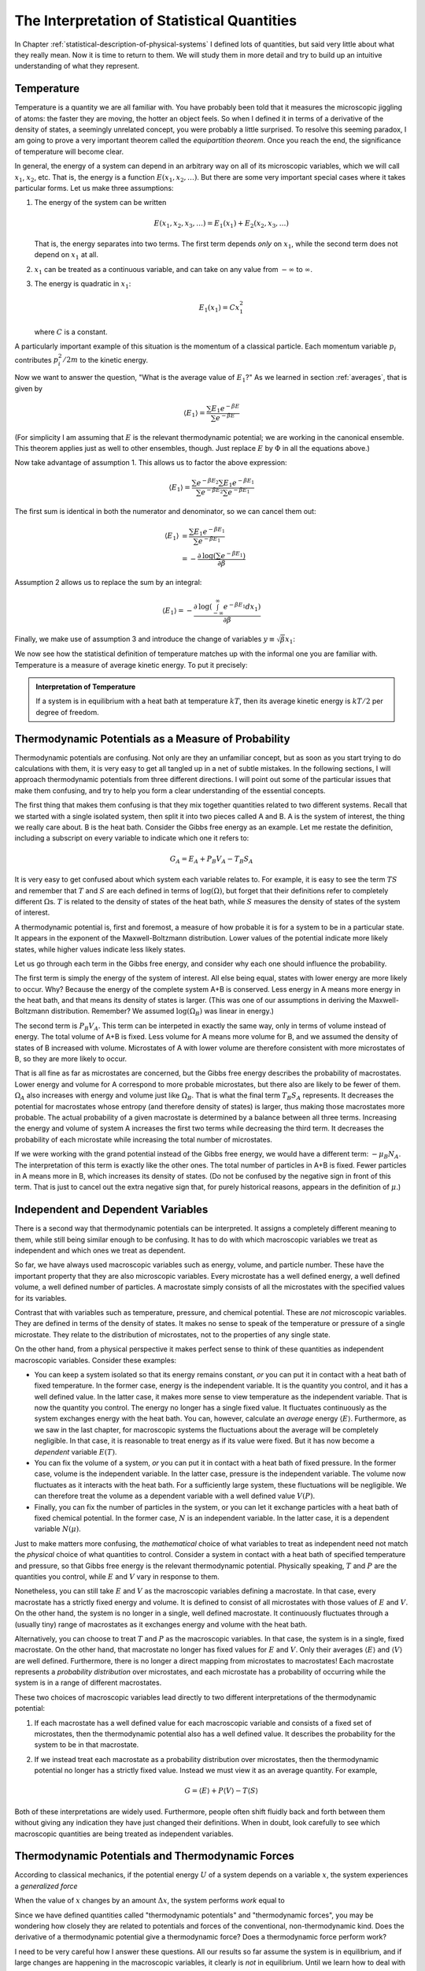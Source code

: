 .. _interpretation-of-statistical-quantities:

The Interpretation of Statistical Quantities
############################################

In Chapter :ref:`statistical-description-of-physical-systems` I defined lots of quantities, but said very little about
what they really mean.  Now it is time to return to them.  We will study them in more detail and try to build up an
intuitive understanding of what they represent.


.. _interpretation-of-temperature:

Temperature
===========

Temperature is a quantity we are all familiar with.  You have probably been told that it measures the microscopic
jiggling of atoms: the faster they are moving, the hotter an object feels.  So when I defined it in terms of a
derivative of the density of states, a seemingly unrelated concept, you were probably a little surprised.  To resolve
this seeming paradox, I am going to prove a very important theorem called the *equipartition theorem*.  Once you reach
the end, the significance of temperature will become clear.

In general, the energy of a system can depend in an arbitrary way on all of its microscopic variables, which we will
call :math:`x_1`, :math:`x_2`, etc.  That is, the energy is a function :math:`E(x_1, x_2, \dots)`.  But there are some
very important special cases where it takes particular forms.  Let us make three assumptions:

1. The energy of the system can be written

   .. math::
       E(x_1, x_2, x_3, \dots) = E_1(x_1) + E_2(x_2, x_3, \dots)
   
   That is, the energy separates into two terms.  The first term depends *only* on :math:`x_1`, while the second term
   does not depend on :math:`x_1` at all.

2. :math:`x_1` can be treated as a continuous variable, and can take on any value from :math:`-\infty` to
   :math:`\infty`.

3. The energy is quadratic in :math:`x_1`:

   .. math::
       E_1(x_1) = Cx_1^2
   
   where :math:`C` is a constant.

A particularly important example of this situation is the momentum of a classical particle.  Each momentum variable
:math:`p_i` contributes :math:`p_i^2/2m` to the kinetic energy.

Now we want to answer the question, "What is the average value of :math:`E_1`?"  As we learned in section
:ref:`averages`, that is given by

.. math::
    \langle E_1 \rangle = \frac{\sum E_1 e^{-\beta E}}{\sum e^{-\beta E}}

(For simplicity I am assuming that :math:`E` is the relevant thermodynamic potential; we are working in the canonical
ensemble.  This theorem applies just as well to other ensembles, though.  Just replace :math:`E` by :math:`\Phi` in
all the equations above.)

Now take advantage of assumption 1.  This allows us to factor the above expression:

.. math::
    \langle E_1 \rangle = \frac{\sum e^{-\beta E_2} \sum E_1 e^{-\beta E_1}}{\sum e^{-\beta E_2} \sum e^{-\beta E_1}}

The first sum is identical in both the numerator and denominator, so we can cancel them out:

.. math::
    \langle E_1 \rangle &= \frac{\sum E_1 e^{-\beta E_1}}{\sum e^{-\beta E_1}} \\
    &= -\frac{\partial \mathrm{log} \left(\sum e^{-\beta E_1} \right)}{\partial \beta}

Assumption 2 allows us to replace the sum by an integral:

.. math::
    \langle E_1 \rangle = -\frac{\partial \mathrm{log} \left(\int_{-\infty}^{\infty} e^{-\beta E_1} dx_1 \right)}{\partial \beta}

Finally, we make use of assumption 3 and introduce the change of variables :math:`y \equiv \sqrt{\beta} x_1`:

.. math::
    \langle E_1 \rangle &= -\frac{\partial \mathrm{log} \left(\int_{-\infty}^{\infty} e^{-\beta Cx_1^2} dx_1 \right)}{\partial \beta} \\
    &= -\frac{\partial \mathrm{log} \left(\beta^{-1/2} \int_{-\infty}^{\infty} e^{-Cy^2} dy \right)}{\partial \beta} \\
    &= -\frac{\partial \left(\mathrm{log} \left(\beta^{-1/2} \right) + \mathrm{log} \left(\int_{-\infty}^{\infty} e^{-Cy^2} dy \right) \right)}{\partial \beta} \\
    &= \frac{1}{2 \beta} \\
    &= \frac{kT}{2}
    :label: equipartition

We now see how the statistical definition of temperature matches up with the informal one you are familiar with.
Temperature is a measure of average kinetic energy.  To put it precisely:

.. admonition:: Interpretation of Temperature

    If a system is in equilibrium with a heat bath at temperature :math:`kT`, then its average kinetic energy is
    :math:`kT/2` per degree of freedom.


Thermodynamic Potentials as a Measure of Probability
====================================================

Thermodynamic potentials are confusing.  Not only are they an unfamiliar concept, but as soon as you start trying to do
calculations with them, it is very easy to get all tangled up in a net of subtle mistakes.  In the following sections,
I will approach thermodynamic potentials from three different directions.  I will point out some of the particular
issues that make them confusing, and try to help you form a clear understanding of the essential concepts.

The first thing that makes them confusing is that they mix together quantities related to two different systems.  Recall
that we started with a single isolated system, then split it into two pieces called A and B.  A is the system of
interest, the thing we really care about.  B is the heat bath.  Consider the Gibbs free energy as an example.  Let me
restate the definition, including a subscript on every variable to indicate which one it refers to:

.. math::
    G_A = E_A + P_B V_A - T_B S_A

It is very easy to get confused about which system each variable relates to.  For example, it is easy to see the term
:math:`TS` and remember that :math:`T` and :math:`S` are each defined in terms of :math:`\mathrm{log}(\Omega)`, but
forget that their definitions refer to completely different :math:`\Omega`\ s.  :math:`T` is related to the density of
states of the heat bath, while :math:`S` measures the density of states of the system of interest.

A thermodynamic potential is, first and foremost, a measure of how probable it is for a system to be in a particular
state.  It appears in the exponent of the Maxwell-Boltzmann distribution.  Lower values of the potential indicate more
likely states, while higher values indicate less likely states.

Let us go through each term in the Gibbs free energy, and consider why each one should influence the probability.

The first term is simply the energy of the system of interest.  All else being equal, states with lower energy are more
likely to occur.  Why?  Because the energy of the complete system A+B is conserved.  Less energy in A means more
energy in the heat bath, and that means its density of states is larger.  (This was one of our assumptions in deriving
the Maxwell-Boltzmann distribution.  Remember?  We assumed :math:`\mathrm{log}(\Omega_B)` was linear in energy.)

The second term is :math:`P_B V_A`.  This term can be interpeted in exactly the same way, only in terms of volume
instead of energy.  The total volume of A+B is fixed.  Less volume for A means more volume for B, and we assumed the
density of states of B increased with volume.  Microstates of A with lower volume are therefore consistent with more
microstates of B, so they are more likely to occur.

That is all fine as far as microstates are concerned, but the Gibbs free energy describes the probability of
macrostates. Lower energy and volume for A correspond to more probable microstates, but there also are likely to be
fewer of them. :math:`\Omega_A` also increases with energy and volume just like :math:`\Omega_B`. That is what the final
term :math:`T_B S_A` represents. It decreases the potential for macrostates whose entropy (and therefore density of
states) is larger, thus making those macrostates more probable. The actual probability of a given macrostate is
determined by a balance between all three terms. Increasing the energy and volume of system A increases the first two
terms while decreasing the third term. It decreases the probability of each microstate while increasing the total number
of microstates.

If we were working with the grand potential instead of the Gibbs free energy, we would have a different term:
:math:`-\mu_B N_A`.  The interpretation of this term is exactly like the other ones.  The total number of particles in
A+B is fixed.  Fewer particles in A means more in B, which increases its density of states.  (Do not be confused by the
negative sign in front of this term.  That is just to cancel out the extra negative sign that, for purely historical
reasons, appears in the definition of :math:`\mu`.)


Independent and Dependent Variables
===================================

There is a second way that thermodynamic potentials can be interpreted.  It assigns a completely different meaning to
them, while still being similar enough to be confusing.  It has to do with which macroscopic variables we treat as
independent and which ones we treat as dependent.

So far, we have always used macroscopic variables such as energy, volume, and particle number.  These have the important
property that they are also microscopic variables.  Every microstate has a well defined energy, a well defined volume,
a well defined number of particles.  A macrostate simply consists of all the microstates with the specified values for
its variables.

Contrast that with variables such as temperature, pressure, and chemical potential.  These are *not* microscopic
variables.  They are defined in terms of the density of states.  It makes no sense to speak of the temperature or
pressure of a single microstate.  They relate to the distribution of microstates, not to the properties of any single
state.

On the other hand, from a physical perspective it makes perfect sense to think of these quantities as independent
macroscopic variables.  Consider these examples:

* You can keep a system isolated so that its energy remains constant, *or* you can put it in contact with a heat bath
  of fixed temperature.  In the former case, energy is the independent variable.  It is the quantity you control, and it
  has a well defined value.  In the latter case, it makes more sense to view temperature as the independent variable.
  That is now the quantity you control.  The energy no longer has a single fixed value.  It fluctuates continuously as
  the system exchanges energy with the heat bath.  You can, however, calculate an *average* energy
  :math:`\langle E \rangle`.  Furthermore, as we saw in the last chapter, for macroscopic systems the fluctuations about
  the average will be completely negligible.  In that case, it is reasonable to treat energy as if its value were fixed.
  But it has now become a *dependent* variable :math:`E(T)`.

* You can fix the volume of a system, *or* you can put it in contact with a heat bath of fixed pressure.  In the former
  case, volume is the independent variable.  In the latter case, pressure is the independent variable.  The volume now
  fluctuates as it interacts with the heat bath.  For a sufficiently large system, these fluctuations will be
  negligible.  We can therefore treat the volume as a dependent variable with a well defined value :math:`V(P)`.

* Finally, you can fix the number of particles in the system, or you can let it exchange particles with a heat bath of
  fixed chemical potential.  In the former case, :math:`N` is an independent variable.  In the latter case, it is a
  dependent variable :math:`N(\mu)`.

Just to make matters more confusing, the *mathematical* choice of what variables to treat as independent need not match
the *physical* choice of what quantities to control.  Consider a system in contact with a heat bath of specified
temperature and pressure, so that Gibbs free energy is the relevant thermodynamic potential.  Physically speaking,
:math:`T` and :math:`P` are the quantities you control, while :math:`E` and :math:`V` vary in response to them.

Nonetheless, you can still take :math:`E` and :math:`V` as the macroscopic variables defining a macrostate.  In that
case, every macrostate has a strictly fixed energy and volume.  It is defined to consist of all microstates with those
values of :math:`E` and :math:`V`.  On the other hand, the system is no longer in a single, well defined macrostate.  It
continuously fluctuates through a (usually tiny) range of macrostates as it exchanges energy and volume with the heat
bath.

Alternatively, you can choose to treat :math:`T` and :math:`P` as the macroscopic variables.  In that case, the system
is in a single, fixed macrostate.  On the other hand, that macrostate no longer has fixed values for :math:`E` and
:math:`V`.  Only their averages :math:`\langle E \rangle` and :math:`\langle V \rangle` are well defined.  Furthermore,
there is no longer a direct mapping from microstates to macrostates!  Each macrostate represents a *probability
distribution* over microstates, and each microstate has a probability of occurring while the system is in a range of
different macrostates.

These two choices of macroscopic variables lead directly to two different interpretations of the thermodynamic
potential:

1. If each macrostate has a well defined value for each macroscopic variable and consists of a fixed set of microstates,
   then the thermodynamic potential also has a well defined value.  It describes the probability for the system to be
   in that macrostate.

2. If we instead treat each macrostate as a probability distribution over microstates, then the thermodynamic potential
   no longer has a strictly fixed value.  Instead we must view it as an average quantity.  For example,
   
   .. math::
       G = \langle E \rangle + P \langle V \rangle - T \langle S \rangle

Both of these interpretations are widely used.  Furthermore, people often shift fluidly back and forth between them
without giving any indication they have just changed their definitions.  When in doubt, look carefully to see which
macroscopic quantities are being treated as independent variables.


.. _thermodynamic-potentials-and-thermodynamic-forces:

Thermodynamic Potentials and Thermodynamic Forces
=================================================

According to classical mechanics, if the potential energy :math:`U` of a system depends on a variable :math:`x`, the
system experiences a *generalized force*

.. math::
    Q = -\frac{\partial U}{\partial x}
    :label: define-generalized-force

When the value of :math:`x` changes by an amount :math:`\Delta x`, the system performs *work* equal to

.. math::
    W = Q \Delta x
    :label: define-work

Since we have defined quantities called "thermodynamic potentials" and "thermodynamic forces", you may be wondering how
closely they are related to potentials and forces of the conventional, non-thermodynamic kind.  Does the derivative
of a thermodynamic potential give a thermodynamic force?  Does a thermodynamic force perform work?

I need to be very careful how I answer these questions.  All our results so far assume the system is in equilibrium,
and if large changes are happening in the macroscopic variables, it clearly is *not* in equilibrium.  Until we learn
how to deal with situations of this sort, I need to restrict myself to only saying things about systems in equilibrium.

Still, we can at least partly answer these questions now.  When a system is in equilibrium, its dependent macroscopic
variables take on the values that minimize the thermodynamic potential (and hence maximize the probability).  So if we
take a derivative of :math:`\Phi` and set it equal to zero, that will provide information about what happens in
equilibrium.  For example, consider a system in contact with a heat bath of constant temperature and pressure, then
take a derivative with respect to volume:

.. math::
    \frac{\partial G_A}{\partial V_A} &= 0 \\
    &= \frac{\partial E_A}{\partial V_A} + P_B - T_B \frac{\partial S_A}{\partial V_A} \\
    &= \frac{\partial E_A}{\partial V_A} + P_B - kT_B \frac{\partial \mathrm{log}(\Omega_A)}{\partial V_A} \\
    &= \frac{\partial E_A}{\partial V_A} + P_B - P_A

From which we conclude:

.. math::
    -\frac{\partial E_A}{\partial V_A} = P_B - P_A
    :label: force-equals-pressure

This is a remarkable equation.  The left side is an ordinary force of the conventional sort.  It is just a derivative
of the energy, with nothing statistical about it.  Everything we know about forces from classical mechanics can be
directly applied to it.  The right side, on the other hand, is a thermodynamic force (or rather, the difference between
two thermodynamic forces).  And this equation says that, when the system is in equilibrium, the two sides must be
equal to each other.

If the internal pressure :math:`P_A` and external pressure :math:`P_B` are equal, then the equilibrium condition
simplifies to just :math:`\frac{\partial E_A}{\partial V_A}=0`: there must be no net mechanical force.  If there were,
it would cause the volume to change (that being what mechanical forces do).  Clearly the pressure is at least *acting*
like a mechanical force.  For the system to be in equilibrium, the internal pressure, external pressure, and mechanical
force must exactly cancel each other out.

So thermodynamic forces *act* like ordinary forces, but does that mean they *are* ordinary forces?  Can they produce
motion and do work?  To answer that, we must examine them more carefully and understand just what is going on when a
"thermodynamic force" is applied to a system.


The Mechanics of Thermodynamic Forces
=====================================

Consider a balloon filled with gas.  It is subject to three different forces: the outward pressure of the gas inside
the balloon, the inward pressure of the surrounding air, and the elastic tension of the balloon itself that resists
expansion.  As seen from equation :eq:`force-equals-pressure`, at equilibrium these three forces exactly balance each
other out.  If they do not balance, the balloon will expand or contract until they do.  But what is actually happening
at a microscopic level?

Molecules of gas are constantly striking the surface of the balloon.  How do we know that?  Because the density of
states of the gas increases with increasing volume.  If its volume were greater, there would be more microstates
available to it.  The balloon is restricting it from visiting those microstates, and if the balloon were not there, it
would not remain contained in such a restricted volume.

That is what pressure really is: the mechanical force exerted by the gas molecules as they strike against the balloon
(or any other object that restricts their motion).  So pressure is not merely "like" a force.  It *is* a force.  It can
do all the same things other forces can do, including producing accelerations and performing work.

Chemical potential can be understood in exactly the same way.  Imagine a box with a small hole in it, so that
air molecules can diffuse in and out.  The chemical potential is essentially a measure of the density of air molecules.
In equilibrium, we expect the density to be the same inside and outside.  If that is not the case, we expect to find a
net flow of molecules one way or the other until equilibrium is achieved.  On the other hand, if there is another force
involved (such as one that repels molecules away from the interior of the box), then we expect to find different
densities inside and outside.  We can find the equilibrium distribution by looking for the values that minimize the
thermodynamic potential.

Here is one more critical observation about thermodynamic forces: as we saw in section :ref:`thermodynaic-forces`, they
are always proportional to the temperature.  Given the microscopic description above, this is now easier to understand.
For example, pressure is the force of particles randomly striking the walls of a container.  The faster they are moving,
the harder they strike it.  And as we saw in section :ref:`interpretation-of-temperature`, the average velocity of each
particle is proportional to the temperature.  If the temperature were exactly zero so the particles were not moving at
all, there would be no pressure.  All thermodynamic forces would disappear, and all thermodynamic potentials would
simply become equal to the energy.


.. _thermal-equilibrium:

Thermal Equilibrium
===================

In section :ref:`thermodynamic-potentials-and-thermodynamic-forces` we took the derivative of :math:`G` with respect
to volume, and derived a condition for the system to be in equilibrium.  Let's repeat the same calculation, only instead
taking the derivative with respect to energy:

.. math::
    \frac{\partial G_A}{\partial E_A} &= 0 \\
    &= 1 - T_B \frac{\partial S_A}{\partial E_A} \\
    &= 1 - kT_B \frac{\partial \mathrm{log}(\Omega_A)}{\partial E_A} \\
    &= 1 - \frac{T_B}{T_A}

From which we conclude:

.. math::
    T_A = T_B
    :label: equilibrium-temperatures-equal

Unsurprisingly, the requirement is that both subsystems must have the same temperature.  Two systems whose temperatures
are equal are said to be in *thermal equilibrium*.  If you bring them into contact with each other, no energy will flow
between them.  On the other hand, if the systems have different temperatures, there will be a net flow of energy until
their temperatures become equal.

This energy transfer is different from the ones seen in the previous sections, in that it does not involve any
mechanical work.  There is no change to any independent macroscopic variable *other* than energy.  It is simply the
result of random collisions between molecules that transfer kinetic energy from one subsystem to the other.  This type
of energy transfer is known as *heat*.


Intensive and Extensive Variables
=================================

Here is a useful bit of terminology.

Macroscopic variables that are independent of the size of the system are called *intensive variables*.  Temperature,
pressure, and chemical potential are all intensive variables.  For example, the temperature of a system has nothing to
do with how large that system is.

Macroscopic variables that are proportional to the size of the system are called *extensive variables*.  Energy,
volume, number of particles, and entropy are all extensive variables.

If you take two independent systems and then view them as a single combined system, all intensive variables will have
values that are averages of those for the independent systems, whereas all extensive variables will have values that are
the sums of the values for the independent systems.  If you combine two identical systems, the resulting system will
have twice the volume, twice the energy, and twice the entropy of either of the component systems on its own.  But its
temperature, pressure, and chemical potential will be identical to those for the component systems.

If you multiply an intensive variable by an extensive one, the result is an extensive variable.  Thermodynamic
potentials contain many such products.  :math:`PV`, :math:`TS`, and :math:`\mu V` each multiply an intensive variable
by an extensive one to produce an extensive variable.  Thermodynamic forces are always intensive.  Thermodynamic
potentials are always extensive.

The ratio of two extensive variables is an intensive variable.  For example, dividing the number of particles by the
volume produces the *particle density*: :math:`\rho=N/V`.

Nearly all macroscopic variables fall into one of these two categories.  There is nothing especially profound about
this.  It is just a piece of terminology you will need to know.


A Brief Rant: Internal Energy
=============================

If you read most other books on statistical mechanics, you will find that everywhere I have written :math:`E` for
energy, they instead write :math:`U` for "internal energy".  I have intentionally avoided doing that.  At best, internal
energy is a useless distinction, and at worst it can be actively misleading.  I hesitate even to mention it now.  But
since you are likely to encounter it sooner or later, I should at least introduce the concept.

The idea is that the total energy of a system can be divided into three parts: the kinetic energy of the system as a
whole, the potential energy of the system as a whole, and the "internal energy".  Only the last of these affects the
internal dynamics of the system.  For example, if you put your experimental apparatus on an airplane flying at 1000
km/hour, that greatly increases its kinetic energy, but has no effect on your results.  Likewise if you take the
apparatus to the top of Mt. Everest, that greatly increases its potential energy but again does not affect your results.

The problem with this idea is that it is simply wrong.  Every time the airplane encounters turbulence, the bouncing will
add heat to the system, thus affecting your results.  The same thing happens to a lesser extent every time it speeds up,
slows down, turns, or accelerates in any other way.  The only case where the internal energy is fully decoupled from the
overall motion of the system is when it moves at a constant speed in a straight line with no acceleration at all.  But
in that case, the only difference between internal energy and total energy is what reference frame you calculate it in.
Relativity tells us that all your results must be independent of what reference frame you use, so the choice of whether
to use internal energy or total energy is irrelevant.

Similarly, the gravity at the top of Mt. Everest is slightly weaker than at sea level, and that does have the potential
to change your results.  In many (but not all!) cases, the difference is negligible, and in that event the only
difference between internal energy and total energy is that they are offset by a constant.  But the zero point of energy
is always arbitrary; adding a constant never affects behavior.  So once again, it is irrelevant which one you use.

In summary, the choice of whether to use internal energy or total energy *by definition* cannot affect any of your
results.  If it does affect them, that proves you have defined the internal energy incorrectly. But it is very easy to
define it incorrectly, such as by neglecting a contribution that actually does matter.  And the only way to make sure is
to repeat your calculation using the total energy and verify that the results do not change!  So why make the
distinction in the first place?
